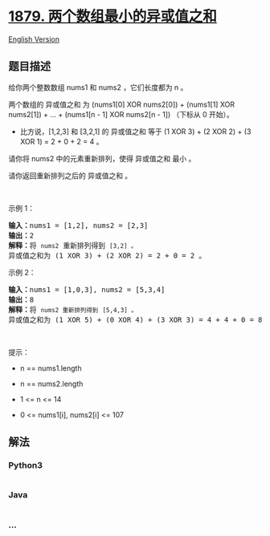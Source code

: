 * [[https://leetcode-cn.com/problems/minimum-xor-sum-of-two-arrays][1879.
两个数组最小的异或值之和]]
  :PROPERTIES:
  :CUSTOM_ID: 两个数组最小的异或值之和
  :END:
[[./solution/1800-1899/1879.Minimum XOR Sum of Two Arrays/README_EN.org][English
Version]]

** 题目描述
   :PROPERTIES:
   :CUSTOM_ID: 题目描述
   :END:

#+begin_html
  <!-- 这里写题目描述 -->
#+end_html

#+begin_html
  <p>
#+end_html

给你两个整数数组 nums1 和 nums2 ，它们长度都为 n 。

#+begin_html
  </p>
#+end_html

#+begin_html
  <p>
#+end_html

两个数组的 异或值之和 为 (nums1[0] XOR nums2[0]) + (nums1[1] XOR
nums2[1]) + ... + (nums1[n - 1] XOR nums2[n - 1]) （下标从 0 开始）。

#+begin_html
  </p>
#+end_html

#+begin_html
  <ul>
#+end_html

#+begin_html
  <li>
#+end_html

比方说，[1,2,3] 和 [3,2,1] 的 异或值之和 等于 (1 XOR 3) + (2 XOR 2) + (3
XOR 1) = 2 + 0 + 2 = 4 。

#+begin_html
  </li>
#+end_html

#+begin_html
  </ul>
#+end_html

#+begin_html
  <p>
#+end_html

请你将 nums2 中的元素重新排列，使得 异或值之和 最小 。

#+begin_html
  </p>
#+end_html

#+begin_html
  <p>
#+end_html

请你返回重新排列之后的 异或值之和 。

#+begin_html
  </p>
#+end_html

#+begin_html
  <p>
#+end_html

 

#+begin_html
  </p>
#+end_html

#+begin_html
  <p>
#+end_html

示例 1：

#+begin_html
  </p>
#+end_html

#+begin_html
  <pre><b>输入：</b>nums1 = [1,2], nums2 = [2,3]
  <b>输出：</b>2
  <b>解释：</b>将 <code>nums2</code> 重新排列得到 <code>[3,2] 。</code>
  异或值之和为 (1 XOR 3) + (2 XOR 2) = 2 + 0 = 2 。</pre>
#+end_html

#+begin_html
  <p>
#+end_html

示例 2：

#+begin_html
  </p>
#+end_html

#+begin_html
  <pre><b>输入：</b>nums1 = [1,0,3], nums2 = [5,3,4]
  <b>输出：</b>8
  <b>解释：</b>将 <code>nums2 重新排列得到</code> <code>[5,4,3] 。</code>
  异或值之和为 (1 XOR 5) + (0 XOR 4) + (3 XOR 3) = 4 + 4 + 0 = 8 。
  </pre>
#+end_html

#+begin_html
  <p>
#+end_html

 

#+begin_html
  </p>
#+end_html

#+begin_html
  <p>
#+end_html

提示：

#+begin_html
  </p>
#+end_html

#+begin_html
  <ul>
#+end_html

#+begin_html
  <li>
#+end_html

n == nums1.length

#+begin_html
  </li>
#+end_html

#+begin_html
  <li>
#+end_html

n == nums2.length

#+begin_html
  </li>
#+end_html

#+begin_html
  <li>
#+end_html

1 <= n <= 14

#+begin_html
  </li>
#+end_html

#+begin_html
  <li>
#+end_html

0 <= nums1[i], nums2[i] <= 107

#+begin_html
  </li>
#+end_html

#+begin_html
  </ul>
#+end_html

** 解法
   :PROPERTIES:
   :CUSTOM_ID: 解法
   :END:

#+begin_html
  <!-- 这里可写通用的实现逻辑 -->
#+end_html

#+begin_html
  <!-- tabs:start -->
#+end_html

*** *Python3*
    :PROPERTIES:
    :CUSTOM_ID: python3
    :END:

#+begin_html
  <!-- 这里可写当前语言的特殊实现逻辑 -->
#+end_html

#+begin_src python
#+end_src

*** *Java*
    :PROPERTIES:
    :CUSTOM_ID: java
    :END:

#+begin_html
  <!-- 这里可写当前语言的特殊实现逻辑 -->
#+end_html

#+begin_src java
#+end_src

*** *...*
    :PROPERTIES:
    :CUSTOM_ID: section
    :END:
#+begin_example
#+end_example

#+begin_html
  <!-- tabs:end -->
#+end_html
